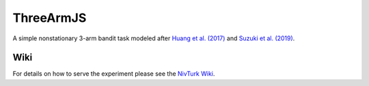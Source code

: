 ThreeArmJS
==========

A simple nonstationary 3-arm bandit task modeled after `Huang et al. (2017) <https://doi.org/10.1016/j.biopsych.2017.07.007>`_ and `Suzuki et al. (2019) <https://doi.org/10.1101/730614>`_.

Wiki
^^^^

For details on how to serve the experiment please see the
`NivTurk Wiki <https://github.com/nivlab/nivturk/wiki>`_.
